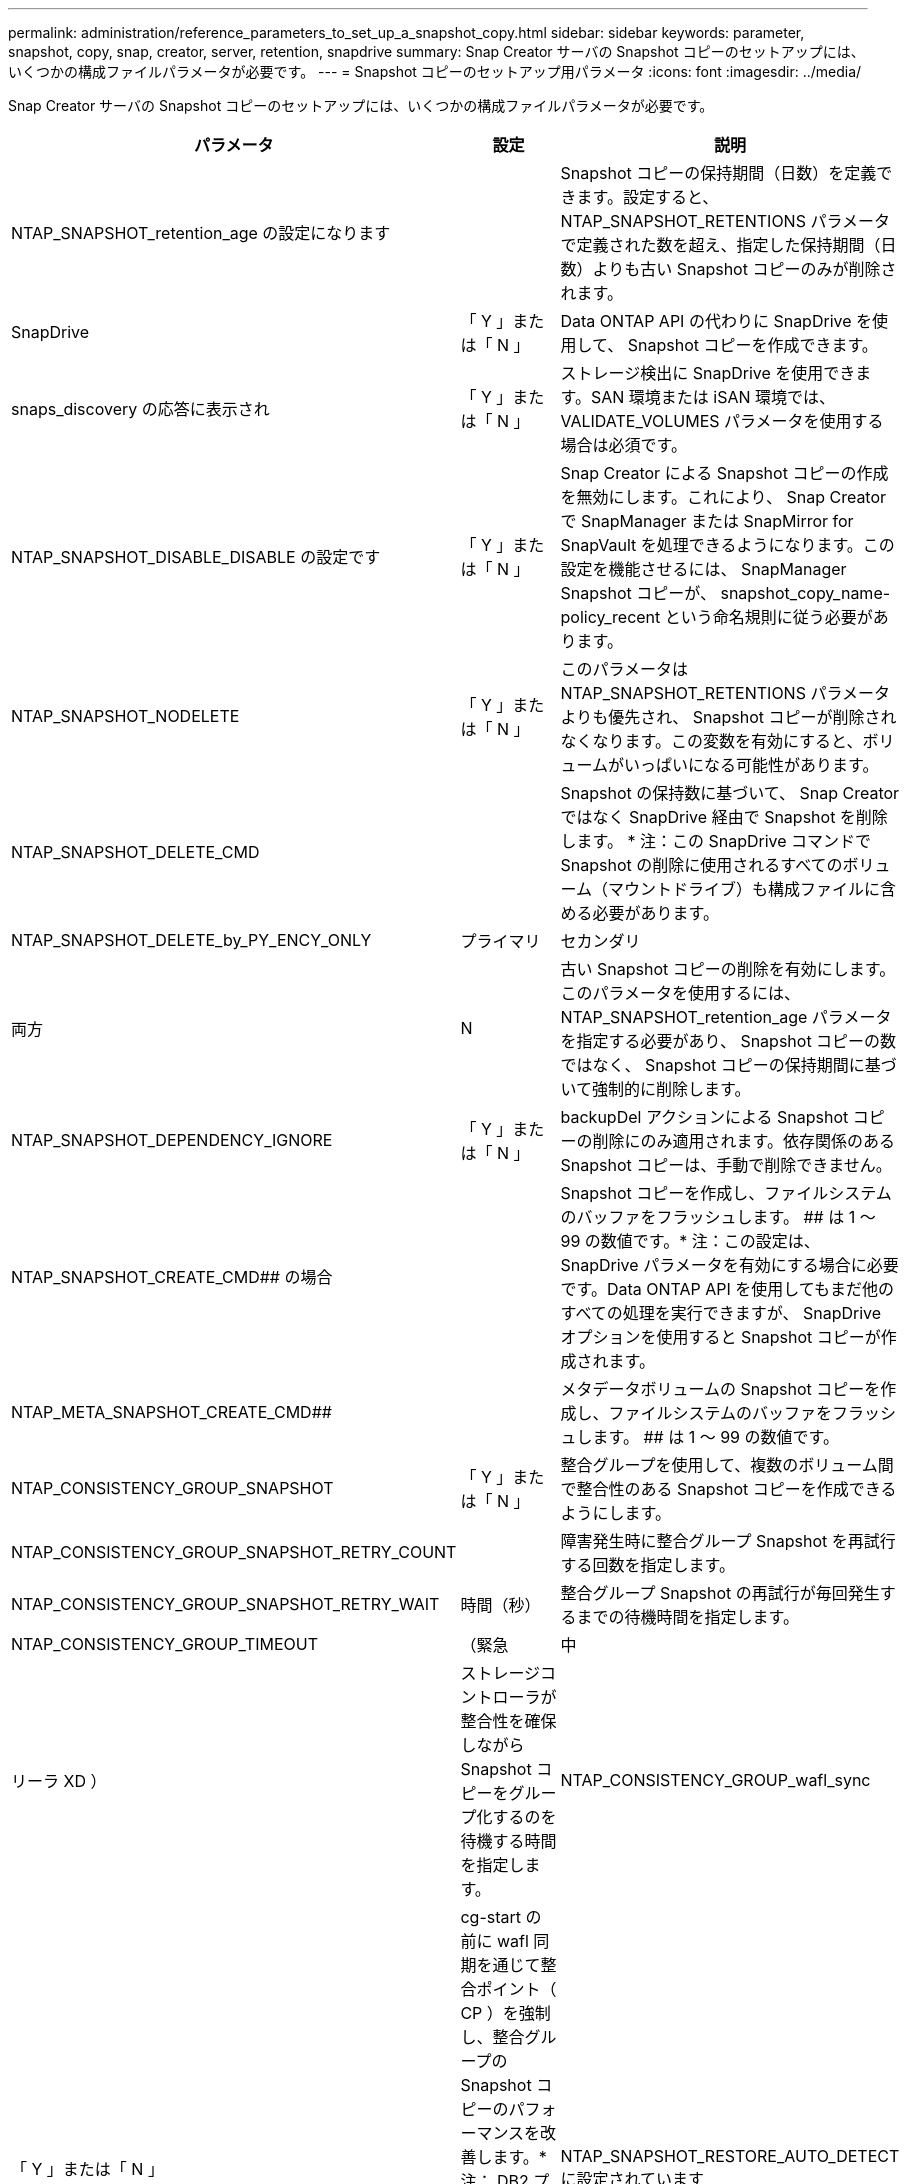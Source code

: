 ---
permalink: administration/reference_parameters_to_set_up_a_snapshot_copy.html 
sidebar: sidebar 
keywords: parameter, snapshot, copy, snap, creator, server, retention, snapdrive 
summary: Snap Creator サーバの Snapshot コピーのセットアップには、いくつかの構成ファイルパラメータが必要です。 
---
= Snapshot コピーのセットアップ用パラメータ
:icons: font
:imagesdir: ../media/


[role="lead"]
Snap Creator サーバの Snapshot コピーのセットアップには、いくつかの構成ファイルパラメータが必要です。

|===
| パラメータ | 設定 | 説明 


 a| 
NTAP_SNAPSHOT_retention_age の設定になります
 a| 
 a| 
Snapshot コピーの保持期間（日数）を定義できます。設定すると、 NTAP_SNAPSHOT_RETENTIONS パラメータで定義された数を超え、指定した保持期間（日数）よりも古い Snapshot コピーのみが削除されます。



 a| 
SnapDrive
 a| 
「 Y 」または「 N 」
 a| 
Data ONTAP API の代わりに SnapDrive を使用して、 Snapshot コピーを作成できます。



 a| 
snaps_discovery の応答に表示され
 a| 
「 Y 」または「 N 」
 a| 
ストレージ検出に SnapDrive を使用できます。SAN 環境または iSAN 環境では、 VALIDATE_VOLUMES パラメータを使用する場合は必須です。



 a| 
NTAP_SNAPSHOT_DISABLE_DISABLE の設定です
 a| 
「 Y 」または「 N 」
 a| 
Snap Creator による Snapshot コピーの作成を無効にします。これにより、 Snap Creator で SnapManager または SnapMirror for SnapVault を処理できるようになります。この設定を機能させるには、 SnapManager Snapshot コピーが、 snapshot_copy_name-policy_recent という命名規則に従う必要があります。



 a| 
NTAP_SNAPSHOT_NODELETE
 a| 
「 Y 」または「 N 」
 a| 
このパラメータは NTAP_SNAPSHOT_RETENTIONS パラメータよりも優先され、 Snapshot コピーが削除されなくなります。この変数を有効にすると、ボリュームがいっぱいになる可能性があります。



 a| 
NTAP_SNAPSHOT_DELETE_CMD
 a| 
 a| 
Snapshot の保持数に基づいて、 Snap Creator ではなく SnapDrive 経由で Snapshot を削除します。 * 注：この SnapDrive コマンドで Snapshot の削除に使用されるすべてのボリューム（マウントドライブ）も構成ファイルに含める必要があります。



 a| 
NTAP_SNAPSHOT_DELETE_by_PY_ENCY_ONLY
 a| 
プライマリ
| セカンダリ 


| 両方 | N  a| 
古い Snapshot コピーの削除を有効にします。このパラメータを使用するには、 NTAP_SNAPSHOT_retention_age パラメータを指定する必要があり、 Snapshot コピーの数ではなく、 Snapshot コピーの保持期間に基づいて強制的に削除します。



 a| 
NTAP_SNAPSHOT_DEPENDENCY_IGNORE
 a| 
「 Y 」または「 N 」
 a| 
backupDel アクションによる Snapshot コピーの削除にのみ適用されます。依存関係のある Snapshot コピーは、手動で削除できません。



 a| 
NTAP_SNAPSHOT_CREATE_CMD## の場合
 a| 
 a| 
Snapshot コピーを作成し、ファイルシステムのバッファをフラッシュします。 ## は 1 ～ 99 の数値です。* 注：この設定は、 SnapDrive パラメータを有効にする場合に必要です。Data ONTAP API を使用してもまだ他のすべての処理を実行できますが、 SnapDrive オプションを使用すると Snapshot コピーが作成されます。



 a| 
NTAP_META_SNAPSHOT_CREATE_CMD##
 a| 
 a| 
メタデータボリュームの Snapshot コピーを作成し、ファイルシステムのバッファをフラッシュします。 ## は 1 ～ 99 の数値です。



 a| 
NTAP_CONSISTENCY_GROUP_SNAPSHOT
 a| 
「 Y 」または「 N 」
 a| 
整合グループを使用して、複数のボリューム間で整合性のある Snapshot コピーを作成できるようにします。



 a| 
NTAP_CONSISTENCY_GROUP_SNAPSHOT_RETRY_COUNT
 a| 
 a| 
障害発生時に整合グループ Snapshot を再試行する回数を指定します。



 a| 
NTAP_CONSISTENCY_GROUP_SNAPSHOT_RETRY_WAIT
 a| 
時間（秒）
 a| 
整合グループ Snapshot の再試行が毎回発生するまでの待機時間を指定します。



 a| 
NTAP_CONSISTENCY_GROUP_TIMEOUT
 a| 
（緊急
| 中 


| リーラ XD ）  a| 
ストレージコントローラが整合性を確保しながら Snapshot コピーをグループ化するのを待機する時間を指定します。
 a| 
NTAP_CONSISTENCY_GROUP_wafl_sync



 a| 
「 Y 」または「 N 」
 a| 
cg-start の前に wafl 同期を通じて整合ポイント（ CP ）を強制し、整合グループの Snapshot コピーのパフォーマンスを改善します。* 注： DB2 プラグインを使用して整合グループのバックアップを実行する場合は、このパラメータを「 N 」に設定する必要があります。
 a| 
NTAP_SNAPSHOT_RESTORE_AUTO_DETECT に設定されています



 a| 
「 Y 」または「 N 」
 a| 
無効にすると、単一ファイルのリストアを実行する場合に、常に Single File SnapRestore （ SFSR ）が強制的に実行されます。
 a| 
NTAP_SNAPSHOT_cleanup の設定になります



 a| 
「 Y 」または「 N 」
 a| 
バックアップの失敗時に作成された Snapshot コピーを削除します。
 a| 
NTAP_USE_EXTERNAL_SNAPSHOT



 a| 
「 Y 」または「 N 」
 a| 
非 Snap Creator の Snapshot コピーのインポートを有効にします。最新の Snapshot コピーが一致します。
 a| 
NTAP_EXTERNAL_SNAPSHOT_REGEX の設定

|===